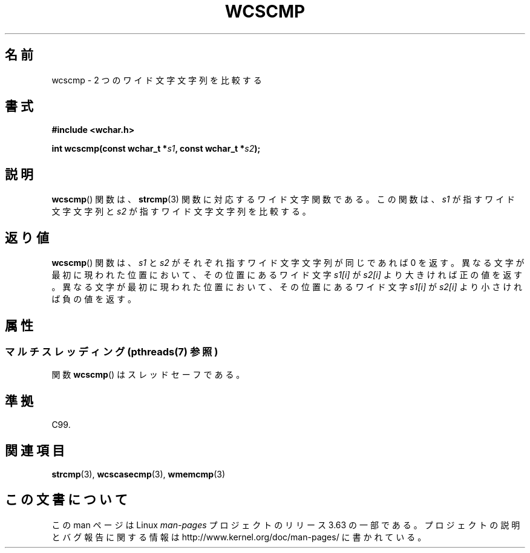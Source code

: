 .\" Copyright (c) Bruno Haible <haible@clisp.cons.org>
.\"
.\" %%%LICENSE_START(GPLv2+_DOC_ONEPARA)
.\" This is free documentation; you can redistribute it and/or
.\" modify it under the terms of the GNU General Public License as
.\" published by the Free Software Foundation; either version 2 of
.\" the License, or (at your option) any later version.
.\" %%%LICENSE_END
.\"
.\" References consulted:
.\"   GNU glibc-2 source code and manual
.\"   Dinkumware C library reference http://www.dinkumware.com/
.\"   OpenGroup's Single UNIX specification http://www.UNIX-systems.org/online.html
.\"   ISO/IEC 9899:1999
.\"
.\"*******************************************************************
.\"
.\" This file was generated with po4a. Translate the source file.
.\"
.\"*******************************************************************
.\"
.\" Translated Sun Oct 17 22:09:35 JST 1999
.\"           by FUJIWARA Teruyoshi <fujiwara@linux.or.jp>
.\"
.TH WCSCMP 3 2013\-12\-02 GNU "Linux Programmer's Manual"
.SH 名前
wcscmp \- 2 つのワイド文字文字列を比較する
.SH 書式
.nf
\fB#include <wchar.h>\fP
.sp
\fBint wcscmp(const wchar_t *\fP\fIs1\fP\fB, const wchar_t *\fP\fIs2\fP\fB);\fP
.fi
.SH 説明
\fBwcscmp\fP()  関数は、 \fBstrcmp\fP(3)  関数に対応するワイド文字関数である。 この関数は、\fIs1\fP が指すワイド文字文字列と
\fIs2\fP が指すワイド文字文字列を比較する。
.SH 返り値
\fBwcscmp\fP()  関数は、\fIs1\fP と \fIs2\fP がそれぞれ指すワイド文字文字列 が同じであれば 0
を返す。異なる文字が最初に現われた位置において、その位 置にあるワイド文字 \fIs1[i]\fP が \fIs2[i]\fP より大きければ正の値を返す。
異なる文字が最初に現われた位置において、その位置にあるワイド文字 \fIs1[i]\fP が \fIs2[i]\fP より小さければ負の値を返す。
.SH 属性
.SS "マルチスレッディング (pthreads(7) 参照)"
関数 \fBwcscmp\fP() はスレッドセーフである。
.SH 準拠
C99.
.SH 関連項目
\fBstrcmp\fP(3), \fBwcscasecmp\fP(3), \fBwmemcmp\fP(3)
.SH この文書について
この man ページは Linux \fIman\-pages\fP プロジェクトのリリース 3.63 の一部
である。プロジェクトの説明とバグ報告に関する情報は
http://www.kernel.org/doc/man\-pages/ に書かれている。
